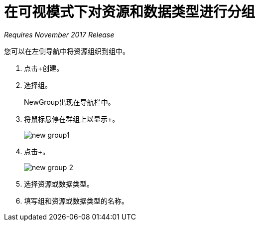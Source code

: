 = 在可视模式下对资源和数据类型进行分组

_Requires November 2017 Release_

您可以在左侧导航中将资源组织到组中。

. 点击+创建。
+
. 选择组。
+
NewGroup出现在导航栏中。
. 将鼠标悬停在群组上以显示+。
+
image::new-group1.png[宽度= 274，高度= 172]
. 点击+。
+
image::new-group-2.png[高度= 92，宽度= 326]
. 选择资源或数据类型。
. 填写组和资源或数据类型的名称。
